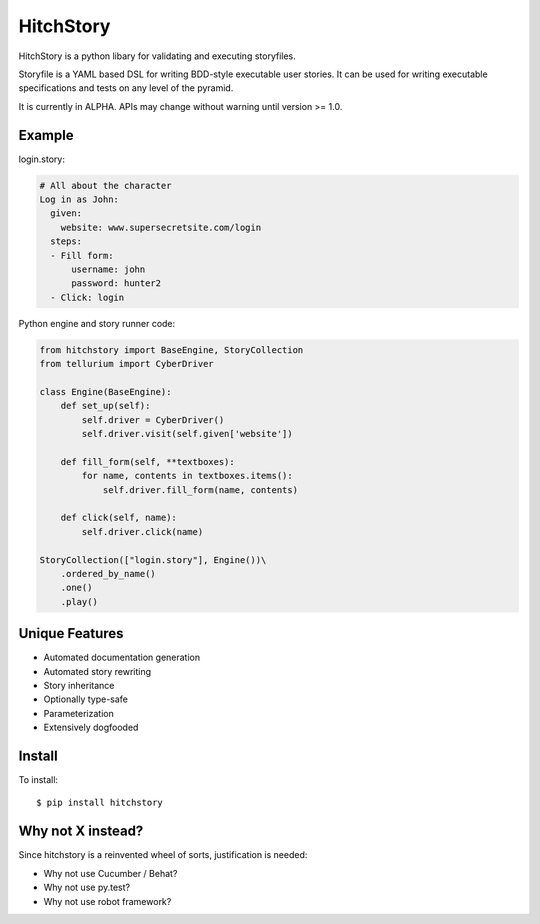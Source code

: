 HitchStory
==========

HitchStory is a python libary for validating and executing storyfiles.

Storyfile is a YAML based DSL for writing BDD-style executable user stories.
It can be used for writing executable specifications and tests on any
level of the pyramid.

It is currently in ALPHA. APIs may change without warning until version >= 1.0.

Example
-------

login.story:

.. code-block:: yaml

  # All about the character
  Log in as John:
    given:
      website: www.supersecretsite.com/login
    steps:
    - Fill form:
        username: john
        password: hunter2
    - Click: login

Python engine and story runner code:

.. code-block:: python

  from hitchstory import BaseEngine, StoryCollection
  from tellurium import CyberDriver
  
  class Engine(BaseEngine):
      def set_up(self):
          self.driver = CyberDriver()
          self.driver.visit(self.given['website'])

      def fill_form(self, **textboxes):
          for name, contents in textboxes.items():
              self.driver.fill_form(name, contents)
      
      def click(self, name):
          self.driver.click(name)

  StoryCollection(["login.story"], Engine())\
      .ordered_by_name()
      .one()
      .play()


Unique Features
---------------

* Automated documentation generation
* Automated story rewriting
* Story inheritance
* Optionally type-safe
* Parameterization
* Extensively dogfooded


Install
-------

To install::

  $ pip install hitchstory


Why not X instead?
------------------

Since hitchstory is a reinvented wheel of sorts, justification is needed:

* Why not use Cucumber / Behat?
* Why not use py.test?
* Why not use robot framework?
